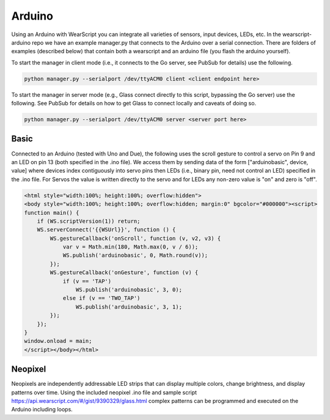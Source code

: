 Arduino
=======

Using an Arduino with WearScript you can integrate all varieties of sensors, input devices, LEDs, etc.  In the wearscript-arduino repo we have an example manager.py that connects to the Arduino over a serial connection.  There are folders of examples (described below) that contain both a wearscript and an arduino file (you flash the arduino yourself).

To start the manager in client mode (i.e., it connects to the Go server, see PubSub for details) use the following.

.. code-block:: bash

    python manager.py --serialport /dev/ttyACM0 client <client endpoint here>


To start the manager in server mode (e.g., Glass connect directly to this script, bypassing the Go server) use the following.  See PubSub for details on how to get Glass to connect locally and caveats of doing so.

.. code-block:: bash

    python manager.py --serialport /dev/ttyACM0 server <server port here>

Basic
-----

Connected to an Arduino (tested with Uno and Due), the following uses the scroll gesture to control a servo on Pin 9 and an LED on pin 13 (both specified in the .ino file).  We access them by sending data of the form ["arduinobasic", device, value] where devices index contiguously into servo pins then LEDs (i.e., binary pin, need not control an LED) specified in the .ino file.  For Servos the value is written directly to the servo and for LEDs any non-zero value is "on" and zero is "off".

.. code-block:: html

    <html style="width:100%; height:100%; overflow:hidden">
    <body style="width:100%; height:100%; overflow:hidden; margin:0" bgcolor="#000000"><script>
    function main() {
	if (WS.scriptVersion(1)) return;
	WS.serverConnect('{{WSUrl}}', function () {
	    WS.gestureCallback('onScroll', function (v, v2, v3) {
		var v = Math.min(180, Math.max(0, v / 6));
		WS.publish('arduinobasic', 0, Math.round(v));
	    });
	    WS.gestureCallback('onGesture', function (v) {
		if (v == 'TAP')
		    WS.publish('arduinobasic', 3, 0);
		else if (v == 'TWO_TAP')
		    WS.publish('arduinobasic', 3, 1);
	    });
	});
    }
    window.onload = main;
    </script></body></html>

Neopixel
---------

Neopixels are independently addressable LED strips that can display multiple colors, change brightness, and display patterns over time.  Using the included neopixel .ino file and sample script https://api.wearscript.com/#/gist/9390329/glass.html complex patterns can be programmed and executed on the Arduino including loops.
